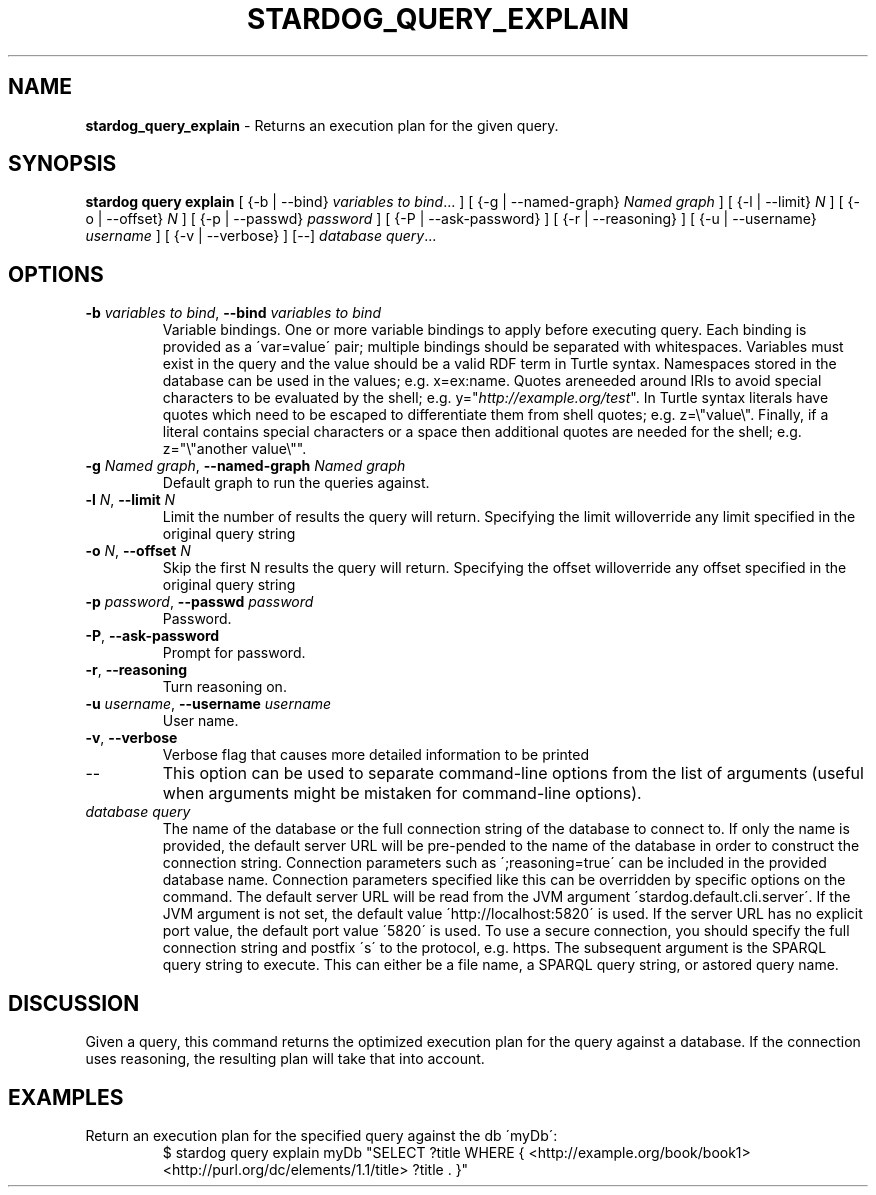 .\" generated with Ronn/v0.7.3
.\" http://github.com/rtomayko/ronn/tree/0.7.3
.
.TH "STARDOG_QUERY_EXPLAIN" "1" "October 2017" "Stardog Union" "stardog"
.
.SH "NAME"
\fBstardog_query_explain\fR \- Returns an execution plan for the given query\.
.
.SH "SYNOPSIS"
\fBstardog\fR \fBquery\fR \fBexplain\fR [ {\-b | \-\-bind} \fIvariables to bind\fR\.\.\. ] [ {\-g | \-\-named\-graph} \fINamed graph\fR ] [ {\-l | \-\-limit} \fIN\fR ] [ {\-o | \-\-offset} \fIN\fR ] [ {\-p | \-\-passwd} \fIpassword\fR ] [ {\-P | \-\-ask\-password} ] [ {\-r | \-\-reasoning} ] [ {\-u | \-\-username} \fIusername\fR ] [ {\-v | \-\-verbose} ] [\-\-] \fIdatabase\fR \fIquery\fR\.\.\.
.
.SH "OPTIONS"
.
.TP
\fB\-b\fR \fIvariables to bind\fR, \fB\-\-bind\fR \fIvariables to bind\fR
Variable bindings\. One or more variable bindings to apply before executing query\. Each binding is provided as a \'var=value\' pair; multiple bindings should be separated with whitespaces\. Variables must exist in the query and the value should be a valid RDF term in Turtle syntax\. Namespaces stored in the database can be used in the values; e\.g\. x=ex:name\. Quotes areneeded around IRIs to avoid special characters to be evaluated by the shell; e\.g\. y="\fIhttp://example\.org/test\fR"\. In Turtle syntax literals have quotes which need to be escaped to differentiate them from shell quotes; e\.g\. z=\e"value\e"\. Finally, if a literal contains special characters or a space then additional quotes are needed for the shell; e\.g\. z="\e"another value\e""\.
.
.TP
\fB\-g\fR \fINamed graph\fR, \fB\-\-named\-graph\fR \fINamed graph\fR
Default graph to run the queries against\.
.
.TP
\fB\-l\fR \fIN\fR, \fB\-\-limit\fR \fIN\fR
Limit the number of results the query will return\. Specifying the limit willoverride any limit specified in the original query string
.
.TP
\fB\-o\fR \fIN\fR, \fB\-\-offset\fR \fIN\fR
Skip the first N results the query will return\. Specifying the offset willoverride any offset specified in the original query string
.
.TP
\fB\-p\fR \fIpassword\fR, \fB\-\-passwd\fR \fIpassword\fR
Password\.
.
.TP
\fB\-P\fR, \fB\-\-ask\-password\fR
Prompt for password\.
.
.TP
\fB\-r\fR, \fB\-\-reasoning\fR
Turn reasoning on\.
.
.TP
\fB\-u\fR \fIusername\fR, \fB\-\-username\fR \fIusername\fR
User name\.
.
.TP
\fB\-v\fR, \fB\-\-verbose\fR
Verbose flag that causes more detailed information to be printed
.
.TP
\-\-
This option can be used to separate command\-line options from the list of arguments (useful when arguments might be mistaken for command\-line options)\.
.
.TP
\fIdatabase\fR \fIquery\fR
The name of the database or the full connection string of the database to connect to\. If only the name is provided, the default server URL will be pre\-pended to the name of the database in order to construct the connection string\. Connection parameters such as \';reasoning=true\' can be included in the provided database name\. Connection parameters specified like this can be overridden by specific options on the command\. The default server URL will be read from the JVM argument \'stardog\.default\.cli\.server\'\. If the JVM argument is not set, the default value \'http://localhost:5820\' is used\. If the server URL has no explicit port value, the default port value \'5820\' is used\. To use a secure connection, you should specify the full connection string and postfix \'s\' to the protocol, e\.g\. https\. The subsequent argument is the SPARQL query string to execute\. This can either be a file name, a SPARQL query string, or astored query name\.
.
.SH "DISCUSSION"
Given a query, this command returns the optimized execution plan for the query against a database\. If the connection uses reasoning, the resulting plan will take that into account\.
.
.SH "EXAMPLES"
.
.TP
Return an execution plan for the specified query against the db \'myDb\':
$ stardog query explain myDb "SELECT ?title WHERE { <http://example\.org/book/book1> <http://purl\.org/dc/elements/1\.1/title> ?title \. }"

